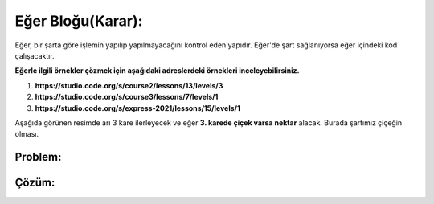 Eğer Bloğu(Karar):
++++++++++++++++++

Eğer, bir şarta göre işlemin yapılıp yapılmayacağını kontrol eden yapıdır.
Eğer'de şart sağlanıyorsa eğer içindeki kod çalışacaktır. 


**Eğerle ilgili örnekler çözmek için aşağıdaki adreslerdeki örnekleri inceleyebilirsiniz.**

1. **https://studio.code.org/s/course2/lessons/13/levels/3**
2. **https://studio.code.org/s/course3/lessons/7/levels/1**
3. **https://studio.code.org/s/express-2021/lessons/15/levels/1**


Aşağıda görünen resimde arı 3 kare ilerleyecek ve eğer **3. karede çiçek varsa nektar** alacak.
Burada şartımız çiçeğin olması.

**Problem:**
-------------

.. image:: /_static/images/eger-01.png
	:width: 800
  	:alt: Alternative text

**Çözüm:**
-------------

.. image:: /_static/images/eger-02.png
	:width: 800
  	:alt: Alternative text


.. raw:: pdf

   PageBreak
